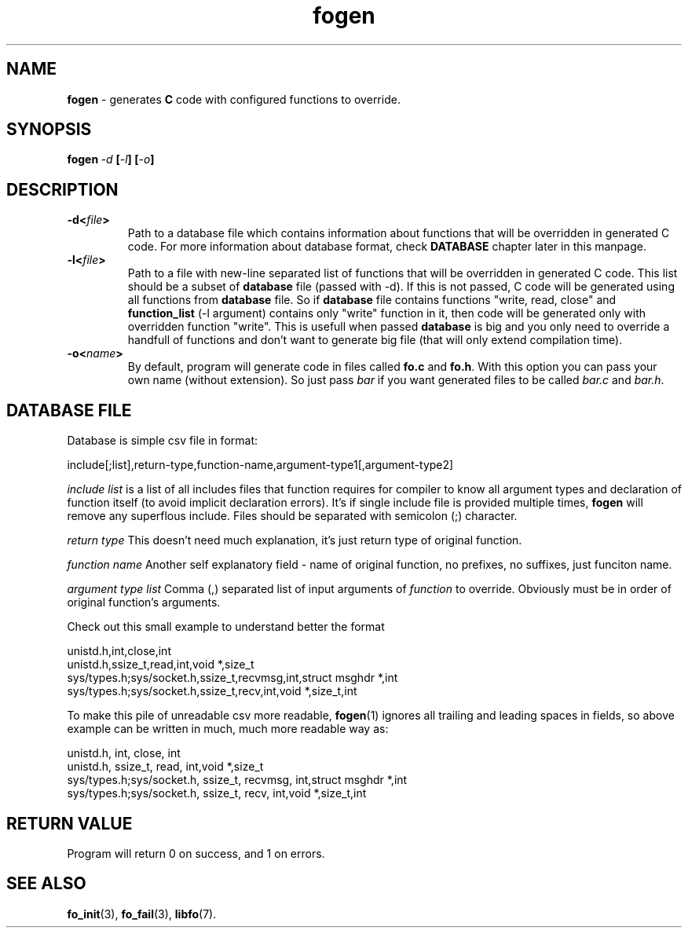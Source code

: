 .TH "fogen" "1" " 7 November 2019 (v0.2.1)" "bofc.pl"
.SH NAME
.PP
.B fogen
- generates
.B C
code with configured functions to override.
.SH SYNOPSIS
.PP
.BI fogen\  -d \ [ -l ]\ [ -o ]
.SH DESCRIPTION
.PP
.TP
.BI -d< file >
Path to a database file which contains information about functions that will be
overridden in generated C code.
For more information about database format, check
.B DATABASE
chapter later in this manpage.
.TP
.BI -l< file >
Path to a file with new-line separated list of functions that will be overridden
in generated C code.
This list should be a subset of
.B database
file (passed with -d).
If this is not passed, C code will be generated using all functions from
.B database
file.
So if
.B database
file contains functions "write, read, close" and
.B function_list
(-l argument) contains only "write" function in it, then code will be generated
only with overridden function "write".
This is usefull when passed
.B database
is big and you only need to override a handfull of functions and don't want
to generate big file (that will only extend compilation time).
.TP
.BI -o< name >
By default, program will generate code in files called
.B fo.c
and
.BR fo.h .
With this option you can pass your own name (without extension).
So just pass
.I bar
if you want generated files to be called
.I bar.c
and
.IR bar.h .
.SH "DATABASE FILE"
.PP
Database is simple csv file in format:
.PP
.nf
    include[;list],return-type,function-name,argument-type1[,argument-type2]
.fi
.PP
.I include\ list
is a list of all includes files that function requires for compiler to know
all argument types and declaration of function itself (to avoid implicit
declaration errors).
It's if single include file is provided multiple times,
.B fogen
will remove any superflous include.
Files should be separated with semicolon (;) character.
.PP
.I return\ type
This doesn't need much explanation, it's just return type of original function.
.PP
.I function\ name
Another self explanatory field - name of original function, no prefixes, no
suffixes, just funciton name.
.PP
.I argument\ type\ list
Comma (,) separated list of input arguments of
.I function
to override.
Obviously must be in order of original function's arguments.
.PP
Check out this small example to understand better the format
.PP
.nf
    unistd.h,int,close,int
    unistd.h,ssize_t,read,int,void *,size_t
    sys/types.h;sys/socket.h,ssize_t,recvmsg,int,struct msghdr *,int
    sys/types.h;sys/socket.h,ssize_t,recv,int,void *,size_t,int
.fi
.PP
To make this pile of unreadable csv more readable,
.BR fogen (1)
ignores all trailing and leading spaces in fields, so above example can be
written in much, much more readable way as:
.PP
.nf
    unistd.h,                   int,        close,      int
    unistd.h,                   ssize_t,    read,       int,void *,size_t
    sys/types.h;sys/socket.h,   ssize_t,    recvmsg,    int,struct msghdr *,int
    sys/types.h;sys/socket.h,   ssize_t,    recv,       int,void *,size_t,int
.fi

.SH RETURN VALUE
.PP
Program will return 0 on success, and 1 on errors.
.SH SEE ALSO
.PP
.BR fo_init (3),
.BR fo_fail (3),
.BR libfo (7).
